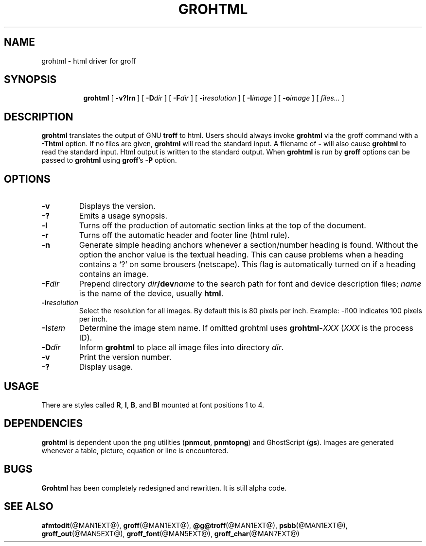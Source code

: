 .ig \"-*- nroff -*-
Copyright (C) 1999-2000, 2001 Free Software Foundation, Inc.

Permission is granted to make and distribute verbatim copies of this
manual provided the copyright notice and this permission notice are
preserved on all copies.

Permission is granted to copy and distribute modified versions of this
manual under the conditions for verbatim copying, provided that the
entire resulting derived work is distributed under the terms of a
permission notice identical to this one.

Permission is granted to copy and distribute translations of this
manual into another language, under the above conditions for modified
versions, except that this permission notice may be included in
translations approved by the Free Software Foundation instead of in
the original English.
..
.\" Like TP, but if specified indent is more than half
.\" the current line-length - indent, use the default indent.
.de Tp
.ie \\n(.$=0:((0\\$1)*2u>(\\n(.lu-\\n(.iu)) .TP
.el .TP "\\$1"
..
.TH GROHTML @MAN1EXT@ "@MDATE@" "Groff Version @VERSION@"
.SH NAME
grohtml \- html driver for groff
.SH SYNOPSIS
.nr a \n(.j
.ad l
.nr i \n(.i
.in +\w'\fBgrohtml 'u
.ti \niu
.B grohtml
.de OP
.ie \\n(.$-1 .RI "[\ \fB\\$1\fP" "\\$2" "\ ]"
.el .RB "[\ " "\\$1" "\ ]"
..
.OP \-v?lrn
.OP \-D dir
.OP \-F dir
.OP \-i resolution
.OP \-I image stem
.OP \-o image vertical offset
.RI "[\ " files\|.\|.\|. "\ ]"
.br
.ad \na
.SH DESCRIPTION
.B grohtml
translates the output of GNU
.B troff
to html.
Users should always invoke
.B grohtml
via the groff command with a
.B \-Thtml
option.
If no files are given,
.B grohtml
will read the standard input.
A filename of
.B \-
will also cause
.B grohtml
to read the standard input.
Html output is written to the standard output.
When
.B grohtml
is run by
.B groff
options can be passed to
.B grohtml
using
.BR groff 's
.B \-P
option.
.SH OPTIONS
.TP
.B \-v
Displays the version.
.TP
.B \-?
Emits a usage synopsis.
.TP
.B -l
Turns off the production of automatic section links at the top of the document.
.TP
.B -r
Turns off the automatic header and footer line (html rule).
.TP
.B -n
Generate simple heading anchors whenever a section/number heading is found.
Without the option the anchor value is the textual heading.
This can cause problems when a heading contains a `?' on some brousers
(netscape).
This flag is automatically turned on if a heading contains an image.
.TP
.BI \-F dir
Prepend directory
.IB dir /dev name
to the search path for font and device description files;
.I name
is the name of the device, usually
.BR html .
.TP
.BI \-i resolution
Select the resolution for all images.
By default this is 80 pixels per inch.
Example: -i100 indicates 100 pixels per inch.
.TP
.BI \-I stem
Determine the image stem name.
If omitted grohtml uses
.BI grohtml- XXX
.RI ( XXX
is the process ID).
.TP
.BI \-D dir
Inform
.B grohtml
to place all image files into directory
.IR dir .
.TP
.B \-v
Print the version number.
.TP
.B \-?
Display usage.
.SH USAGE
There are styles called
.BR R ,
.BR I ,
.BR B ,
and
.B BI
mounted at font positions 1 to 4.
.SH DEPENDENCIES
.B grohtml
is dependent upon the png utilities
.RB ( \&\%pnmcut ,\  \%pnmtopng )
and GhostScript
.RB ( gs ).
Images are generated whenever a table, picture, equation or line is
encountered.
.SH BUGS
.B Grohtml
has been completely redesigned and rewritten.
It is still alpha code.
.SH "SEE ALSO"
.BR afmtodit (@MAN1EXT@),
.BR groff (@MAN1EXT@),
.BR @g@troff (@MAN1EXT@),
.BR psbb (@MAN1EXT@),
.BR groff_out (@MAN5EXT@),
.BR groff_font (@MAN5EXT@),
.BR groff_char (@MAN7EXT@)

